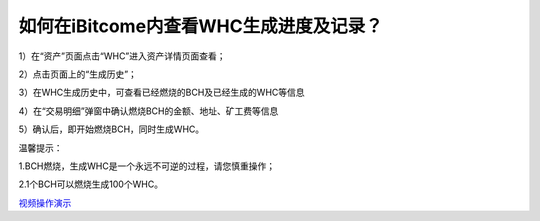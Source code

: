 如何在iBitcome内查看WHC生成进度及记录？
========================================

1）在“资产”页面点击“WHC”进入资产详情页面查看；

.. image:: https://github.com/wangzhenzhen23/iBitcome/blob/master/_static/08010100.jpeg?raw=true

2）点击页面上的“生成历史”；

.. image:: https://github.com/wangzhenzhen23/iBitcome/blob/master/_static/08010201.png?raw=true

3）在WHC生成历史中，可查看已经燃烧的BCH及已经生成的WHC等信息

.. image:: https://github.com/wangzhenzhen23/iBitcome/blob/master/_static/08010202.png?raw=true

4）在“交易明细”弹窗中确认燃烧BCH的金额、地址、矿工费等信息

.. image:: https://github.com/wangzhenzhen23/iBitcome/blob/master/_static/08010104.png?raw=true

5）确认后，即开始燃烧BCH，同时生成WHC。

.. image:: https://github.com/wangzhenzhen23/iBitcome/blob/master/_static/08010105.png?raw=true


温馨提示：

1.BCH燃烧，生成WHC是一个永远不可逆的过程，请您慎重操作；

2.1个BCH可以燃烧生成100个WHC。


`视频操作演示 <https://v.youku.com/v_show/id_XMzc1NzEyNzY0NA==.html?x&sharefrom=android&sharekey=97692602a7febd57a09030f7b01153332>`_

